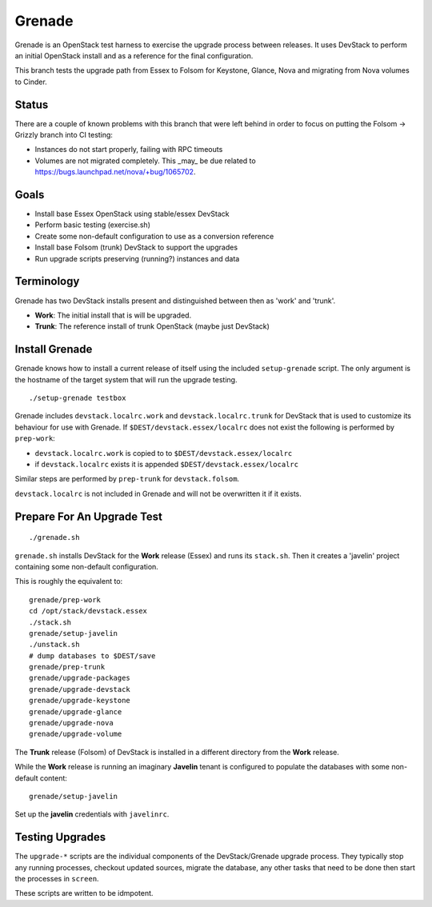 Grenade
=======

Grenade is an OpenStack test harness to exercise the upgrade process
between releases.  It uses DevStack to perform an initial OpenStack
install and as a reference for the final configuration.

This branch tests the upgrade path from Essex to Folsom for Keystone,
Glance, Nova and migrating from Nova volumes to Cinder.

Status
------

There are a couple of known problems with this branch that were left
behind in order to focus on putting the Folsom -> Grizzly branch
into CI testing:

* Instances do not start properly, failing with RPC timeouts
* Volumes are not migrated completely.  This _may_ be due related to https://bugs.launchpad.net/nova/+bug/1065702.


Goals
-----

* Install base Essex OpenStack using stable/essex DevStack
* Perform basic testing (exercise.sh)
* Create some non-default configuration to use as a conversion reference
* Install base Folsom (trunk) DevStack to support the upgrades
* Run upgrade scripts preserving (running?) instances and data


Terminology
-----------

Grenade has two DevStack installs present and distinguished between then
as 'work' and 'trunk'.

* **Work**: The initial install that is will be upgraded.
* **Trunk**: The reference install of trunk OpenStack (maybe just DevStack)


Install Grenade
---------------

Grenade knows how to install a current release of itself using the included
``setup-grenade`` script.  The only argument is the hostname of the target
system that will run the upgrade testing.

::

    ./setup-grenade testbox

Grenade includes ``devstack.localrc.work`` and ``devstack.localrc.trunk``
for DevStack that is used to customize its behaviour for use with Grenade.
If ``$DEST/devstack.essex/localrc`` does not exist the following is
performed by ``prep-work``:

* ``devstack.localrc.work`` is copied to to ``$DEST/devstack.essex/localrc``
* if ``devstack.localrc`` exists it is appended ``$DEST/devstack.essex/localrc``

Similar steps are performed by ``prep-trunk`` for ``devstack.folsom``.

``devstack.localrc`` is not included in Grenade and will not be overwritten
it if it exists.


Prepare For An Upgrade Test
---------------------------

::

    ./grenade.sh

``grenade.sh`` installs DevStack for the **Work** release (Essex) and
runs its ``stack.sh``.  Then it creates a 'javelin' project containing
some non-default configuration.

This is roughly the equivalent to::

    grenade/prep-work
    cd /opt/stack/devstack.essex
    ./stack.sh
    grenade/setup-javelin
    ./unstack.sh
    # dump databases to $DEST/save
    grenade/prep-trunk
    grenade/upgrade-packages
    grenade/upgrade-devstack
    grenade/upgrade-keystone
    grenade/upgrade-glance
    grenade/upgrade-nova
    grenade/upgrade-volume

The **Trunk** release (Folsom) of DevStack is installed in a different
directory from the **Work** release.

While the **Work** release is running an imaginary **Javelin** tenant
is configured to populate the databases with some non-default content::

    grenade/setup-javelin

Set up the **javelin** credentials with ``javelinrc``.


Testing Upgrades
----------------

The ``upgrade-*`` scripts are the individual components of the
DevStack/Grenade upgrade process.  They typically stop any running
processes, checkout updated sources, migrate the database, any other
tasks that need to be done then start the processes in ``screen``.

These scripts are written to be idmpotent.
